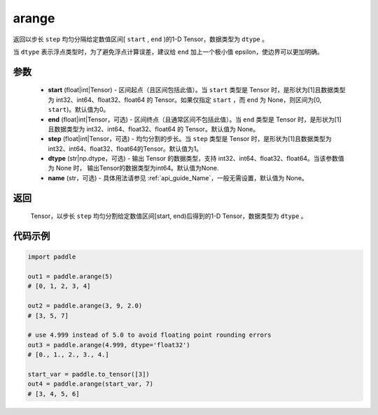 .. _cn_api_paddle_tensor_arange:

arange
-------------------------------

.. py:function:: paddle.arange(start=0, end=None, step=1, dtype=None, name=None)

返回以步长 ``step`` 均匀分隔给定数值区间[ ``start`` , ``end`` )的1-D Tensor，数据类型为 ``dtype`` 。

当 ``dtype`` 表示浮点类型时，为了避免浮点计算误差，建议给 ``end`` 加上一个极小值 epsilon，使边界可以更加明确。

参数
::::::::::
        - **start** (float|int|Tensor) - 区间起点（且区间包括此值）。当 ``start`` 类型是 Tensor 时，是形状为[1]且数据类型为 int32、int64、float32、float64 的 Tensor。如果仅指定 ``start`` ，而 ``end`` 为 None，则区间为[0, ``start``)。默认值为0。
        - **end** (float|int|Tensor，可选) - 区间终点（且通常区间不包括此值）。当 ``end`` 类型是 Tensor 时，是形状为[1]且数据类型为 int32、int64、float32、float64 的 Tensor。默认值为 None。
        - **step** (float|int|Tensor，可选) - 均匀分割的步长。当 ``step`` 类型是 Tensor 时，是形状为[1]且数据类型为 int32、int64、float32、float64的Tensor。默认值为1。
        - **dtype** (str|np.dtype，可选) - 输出 Tensor 的数据类型，支持 int32、int64、float32、float64。当该参数值为 None 时， 输出Tensor的数据类型为int64。默认值为None.
        - **name** (str，可选) - 具体用法请参见  :ref:`api_guide_Name`，一般无需设置，默认值为 None。

返回
::::::::::
        Tensor，以步长 ``step`` 均匀分割给定数值区间[start, end)后得到的1-D Tensor，数据类型为 ``dtype`` 。


代码示例
::::::::::

.. code-block:: python

    import paddle

    out1 = paddle.arange(5)
    # [0, 1, 2, 3, 4]

    out2 = paddle.arange(3, 9, 2.0)
    # [3, 5, 7]

    # use 4.999 instead of 5.0 to avoid floating point rounding errors
    out3 = paddle.arange(4.999, dtype='float32')
    # [0., 1., 2., 3., 4.]

    start_var = paddle.to_tensor([3])
    out4 = paddle.arange(start_var, 7)
    # [3, 4, 5, 6]
